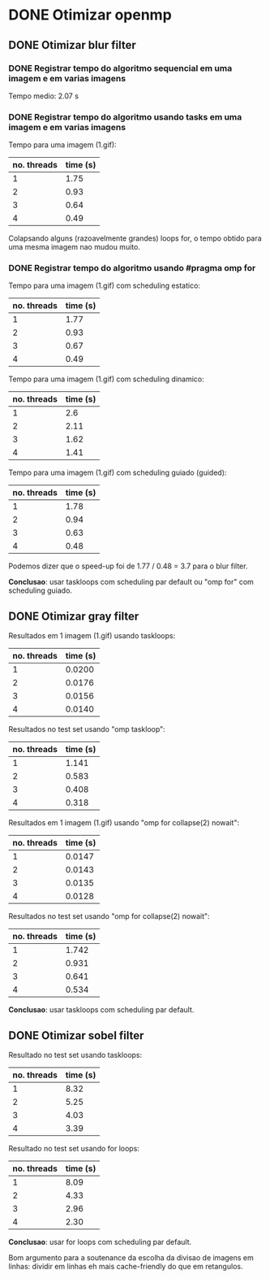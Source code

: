 * DONE Otimizar openmp
** DONE Otimizar blur filter
*** DONE Registrar tempo do algoritmo sequencial em uma imagem e em varias imagens
    CLOSED: [2019-02-27 mer. 00:26]
    Tempo medio: 2.07 s

*** DONE Registrar tempo do algoritmo usando tasks em uma imagem e em varias imagens
Tempo para uma imagem (1.gif):
| no. threads | time (s) |
|-------------+-----------|
| 1           | 1.75      |
| 2           | 0.93      |
| 3           | 0.64      |
| 4           | 0.49      |

Colapsando alguns (razoavelmente grandes) loops for, o tempo obtido para uma mesma imagem
nao mudou muito.

*** DONE Registrar tempo do algoritmo usando #pragma omp for
Tempo para uma imagem (1.gif) com scheduling estatico:
| no. threads | time (s) |
|-------------+-----------|
| 1           | 1.77      |
| 2           | 0.93      |
| 3           | 0.67      |
| 4           | 0.49      |

Tempo para uma imagem (1.gif) com scheduling dinamico:
| no. threads | time (s) |
|-------------+-----------|
|           1 |       2.6 |
|           2 |      2.11 |
|           3 |      1.62 |
|           4 |      1.41 |

Tempo para uma imagem (1.gif) com scheduling guiado (guided):
| no. threads | time (s) |
|-------------+-----------|
|           1 |      1.78 |
|           2 |      0.94 |
|           3 |      0.63 |
|           4 |      0.48 | 
  
Podemos dizer que o speed-up foi de 1.77 / 0.48 = 3.7 para o blur filter.

*Conclusao*: usar taskloops com scheduling par default ou "omp for" com scheduling guiado.

** DONE Otimizar gray filter

Resultados em 1 imagem (1.gif) usando taskloops:
| no. threads | time (s) |
|-------------+-----------|
|           1 |    0.0200 |
|           2 |    0.0176 |
|           3 |    0.0156 |
|           4 |    0.0140 |

Resultados no test set usando "omp taskloop":
| no. threads | time (s) |
|-------------+-----------|
|           1 |     1.141 |
|           2 |     0.583 |
|           3 |     0.408 |
|           4 |     0.318 |

Resultados em 1 imagem (1.gif) usando "omp for collapse(2) nowait":
| no. threads | time (s) |
|-------------+-----------|
|           1 |    0.0147 |
|           2 |    0.0143 |
|           3 |    0.0135 |
|           4 |    0.0128 |

Resultados no test set usando "omp for collapse(2) nowait":
| no. threads | time (s) |
|-------------+-----------|
|           1 |     1.742 |
|           2 |     0.931 |
|           3 |     0.641 |
|           4 |     0.534 |

*Conclusao*: usar taskloops com scheduling par default.

** DONE Otimizar sobel filter

Resultado no test set usando taskloops:
| no. threads | time (s) |
|-------------+-----------|
|           1 |      8.32 |
|           2 |      5.25 |
|           3 |      4.03 |
|           4 |      3.39 |

Resultado no test set usando for loops:
| no. threads | time (s) |
|-------------+-----------|
|           1 |      8.09 |
|           2 |      4.33 |
|           3 |      2.96 |
|           4 |      2.30 |

*Conclusao*: usar for loops com scheduling par default.

Bom argumento para a soutenance da escolha da divisao de imagens
em linhas: dividir em linhas eh mais cache-friendly do que em retangulos.
